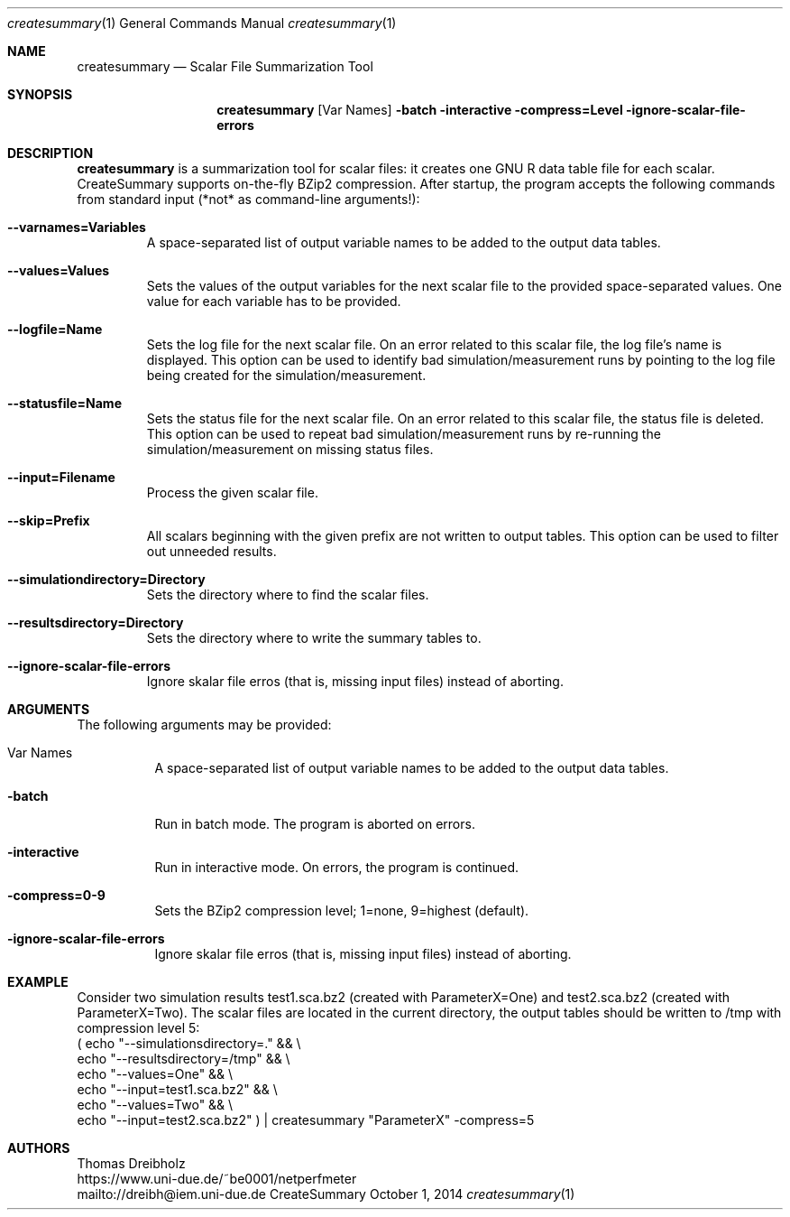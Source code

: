.\" Network Performance Meter
.\" Copyright (C) 2018-2019 by Thomas Dreibholz
.\"
.\" This program is free software: you can redistribute it and/or modify
.\" it under the terms of the GNU General Public License as published by
.\" the Free Software Foundation, either version 3 of the License, or
.\" (at your option) any later version.
.\"
.\" This program is distributed in the hope that it will be useful,
.\" but WITHOUT ANY WARRANTY; without even the implied warranty of
.\" MERCHANTABILITY or FITNESS FOR A PARTICULAR PURPOSE.  See the
.\" GNU General Public License for more details.
.\"
.\" You should have received a copy of the GNU General Public License
.\" along with this program.  If not, see <http://www.gnu.org/licenses/>.
.\"
.\" Contact: dreibh@iem.uni-due.de
.\"
.\" ###### Setup ############################################################
.Dd October 1, 2014
.Dt createsummary 1
.Os CreateSummary
.\" ###### Name #############################################################
.Sh NAME
.Nm createsummary
.Nd Scalar File Summarization Tool
.\" ###### Synopsis #########################################################
.Sh SYNOPSIS
.Nm createsummary
.Op Var Names
.Fl batch
.Fl interactive
.Fl compress=Level
.Fl ignore-scalar-file-errors
.\" ###### Description ######################################################
.Sh DESCRIPTION
.Nm createsummary
is a summarization tool for scalar files: it creates one GNU R data table file
for each scalar. CreateSummary supports on-the-fly BZip2 compression. After
startup, the program accepts the following commands from standard input (*not*
as command-line arguments!):
.Bl -tag -width ident
.It Fl Fl varnames=Variables
A space-separated list of output variable names to be added to the output data
tables.
.It Fl Fl values=Values
Sets the values of the output variables for the next scalar file to the
provided space-separated values. One value for each variable has to be
provided.
.It Fl Fl logfile=Name
Sets the log file for the next scalar file. On an error related to this scalar
file, the log file's name is displayed. This option can be used to identify
bad simulation/measurement runs by pointing to the log file being created for
the simulation/measurement.
.It Fl Fl statusfile=Name
Sets the status file for the next scalar file. On an error related to this
scalar file, the status file is deleted. This option can be used to repeat
bad simulation/measurement runs by re-running the simulation/measurement on
missing status files.
.It Fl Fl input=Filename
Process the given scalar file.
.It Fl Fl skip=Prefix
All scalars beginning with the given prefix are not written to output tables.
This option can be used to filter out unneeded results.
.It Fl Fl simulationdirectory=Directory
Sets the directory where to find the scalar files.
.It Fl Fl resultsdirectory=Directory
Sets the directory where to write the summary tables to.
.It Fl Fl ignore-scalar-file-errors
Ignore skalar file erros (that is, missing input files) instead of aborting.
.El
.Pp
.\" ###### Arguments ########################################################
.Sh ARGUMENTS
The following arguments may be provided:
.Bl -tag -width indent
.It Var Names
A space-separated list of output variable names to be added to the output data tables.
.It Fl batch
Run in batch mode. The program is aborted on errors.
.It Fl interactive
Run in interactive mode. On errors, the program is continued.
.It Fl compress=0-9
Sets the BZip2 compression level; 1=none, 9=highest (default).
.It Fl ignore-scalar-file-errors
Ignore skalar file erros (that is, missing input files) instead of aborting.
.El
.\" ###### Arguments ########################################################
.Sh EXAMPLE
Consider two simulation results
test1.sca.bz2 (created with ParameterX=One) and
test2.sca.bz2 (created with ParameterX=Two). The scalar files are located in
the current directory, the output tables should be written to /tmp with
compression level 5:
.br
( echo "\-\-simulationsdirectory=."  && \\
  echo "\-\-resultsdirectory=/tmp"   && \\
  echo "\-\-values=One"              && \\
  echo "\-\-input=test1.sca.bz2"     && \\
  echo "\-\-values=Two"              && \\
  echo "\-\-input=test2.sca.bz2" ) | createsummary "ParameterX" \-compress=5
.\" ###### Authors ##########################################################
.Sh AUTHORS
Thomas Dreibholz
.br
https://www.uni-due.de/~be0001/netperfmeter
.br
mailto://dreibh@iem.uni-due.de
.br
